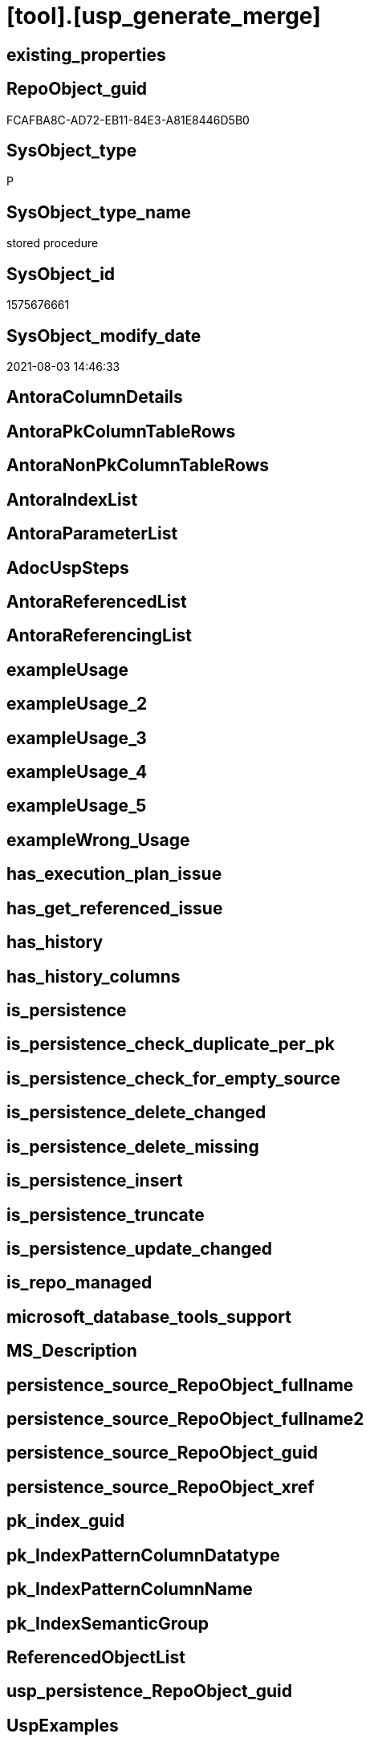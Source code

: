 = [tool].[usp_generate_merge]

== existing_properties

// tag::existing_properties[]
:ExistsProperty--sql_modules_definition:
// end::existing_properties[]

== RepoObject_guid

// tag::RepoObject_guid[]
FCAFBA8C-AD72-EB11-84E3-A81E8446D5B0
// end::RepoObject_guid[]

== SysObject_type

// tag::SysObject_type[]
P 
// end::SysObject_type[]

== SysObject_type_name

// tag::SysObject_type_name[]
stored procedure
// end::SysObject_type_name[]

== SysObject_id

// tag::SysObject_id[]
1575676661
// end::SysObject_id[]

== SysObject_modify_date

// tag::SysObject_modify_date[]
2021-08-03 14:46:33
// end::SysObject_modify_date[]

== AntoraColumnDetails

// tag::AntoraColumnDetails[]

// end::AntoraColumnDetails[]

== AntoraPkColumnTableRows

// tag::AntoraPkColumnTableRows[]

// end::AntoraPkColumnTableRows[]

== AntoraNonPkColumnTableRows

// tag::AntoraNonPkColumnTableRows[]

// end::AntoraNonPkColumnTableRows[]

== AntoraIndexList

// tag::AntoraIndexList[]

// end::AntoraIndexList[]

== AntoraParameterList

// tag::AntoraParameterList[]

// end::AntoraParameterList[]

== AdocUspSteps

// tag::adocuspsteps[]

// end::adocuspsteps[]


== AntoraReferencedList

// tag::antorareferencedlist[]

// end::antorareferencedlist[]


== AntoraReferencingList

// tag::antorareferencinglist[]

// end::antorareferencinglist[]


== exampleUsage

// tag::exampleusage[]

// end::exampleusage[]


== exampleUsage_2

// tag::exampleusage_2[]

// end::exampleusage_2[]


== exampleUsage_3

// tag::exampleusage_3[]

// end::exampleusage_3[]


== exampleUsage_4

// tag::exampleusage_4[]

// end::exampleusage_4[]


== exampleUsage_5

// tag::exampleusage_5[]

// end::exampleusage_5[]


== exampleWrong_Usage

// tag::examplewrong_usage[]

// end::examplewrong_usage[]


== has_execution_plan_issue

// tag::has_execution_plan_issue[]

// end::has_execution_plan_issue[]


== has_get_referenced_issue

// tag::has_get_referenced_issue[]

// end::has_get_referenced_issue[]


== has_history

// tag::has_history[]

// end::has_history[]


== has_history_columns

// tag::has_history_columns[]

// end::has_history_columns[]


== is_persistence

// tag::is_persistence[]

// end::is_persistence[]


== is_persistence_check_duplicate_per_pk

// tag::is_persistence_check_duplicate_per_pk[]

// end::is_persistence_check_duplicate_per_pk[]


== is_persistence_check_for_empty_source

// tag::is_persistence_check_for_empty_source[]

// end::is_persistence_check_for_empty_source[]


== is_persistence_delete_changed

// tag::is_persistence_delete_changed[]

// end::is_persistence_delete_changed[]


== is_persistence_delete_missing

// tag::is_persistence_delete_missing[]

// end::is_persistence_delete_missing[]


== is_persistence_insert

// tag::is_persistence_insert[]

// end::is_persistence_insert[]


== is_persistence_truncate

// tag::is_persistence_truncate[]

// end::is_persistence_truncate[]


== is_persistence_update_changed

// tag::is_persistence_update_changed[]

// end::is_persistence_update_changed[]


== is_repo_managed

// tag::is_repo_managed[]

// end::is_repo_managed[]


== microsoft_database_tools_support

// tag::microsoft_database_tools_support[]

// end::microsoft_database_tools_support[]


== MS_Description

// tag::ms_description[]

// end::ms_description[]


== persistence_source_RepoObject_fullname

// tag::persistence_source_repoobject_fullname[]

// end::persistence_source_repoobject_fullname[]


== persistence_source_RepoObject_fullname2

// tag::persistence_source_repoobject_fullname2[]

// end::persistence_source_repoobject_fullname2[]


== persistence_source_RepoObject_guid

// tag::persistence_source_repoobject_guid[]

// end::persistence_source_repoobject_guid[]


== persistence_source_RepoObject_xref

// tag::persistence_source_repoobject_xref[]

// end::persistence_source_repoobject_xref[]


== pk_index_guid

// tag::pk_index_guid[]

// end::pk_index_guid[]


== pk_IndexPatternColumnDatatype

// tag::pk_indexpatterncolumndatatype[]

// end::pk_indexpatterncolumndatatype[]


== pk_IndexPatternColumnName

// tag::pk_indexpatterncolumnname[]

// end::pk_indexpatterncolumnname[]


== pk_IndexSemanticGroup

// tag::pk_indexsemanticgroup[]

// end::pk_indexsemanticgroup[]


== ReferencedObjectList

// tag::referencedobjectlist[]

// end::referencedobjectlist[]


== usp_persistence_RepoObject_guid

// tag::usp_persistence_repoobject_guid[]

// end::usp_persistence_repoobject_guid[]


== UspExamples

// tag::uspexamples[]

// end::uspexamples[]


== UspParameters

// tag::uspparameters[]

// end::uspparameters[]


== sql_modules_definition

// tag::sql_modules_definition[]
[source,sql]
----
/*
create the procedure sp_generate_merge in master database
details: https://github.com/readyroll/generate-sql-merge

issue in orignal procedure with sql_variant content!

this will create sql statements to merge data into a target table
these scrpits can be included in database projects to use in post deployment scripts in DACPAC

https://documentation.red-gate.com/rr1/key-concepts/data-population/static-data#StaticData-offline

ATTENTION:
for sql_variant type the procedure generates wrong code:
[repo].[Parameter]
[property].[RepoObjectColumnProperty]
[property].[RepoObjectProperty]

*/

CREATE Procedure [tool].usp_generate_merge
As

--issues with sql_variant
Exec sp_generate_merge
    @table_name = 'Parameter'
  , @schema = 'repo'
  , @debug_mode = 1;

Exec sp_generate_merge
    @table_name = 'GeneratorUsp'
  , @schema = 'repo'
  , @debug_mode = 1;
Exec sp_generate_merge
    @table_name = 'GeneratorUspParameter'
  , @schema = 'repo'
  , @debug_mode = 1;
Exec sp_generate_merge
    @table_name = 'GeneratorUspStep'
  , @schema = 'repo'
  , @debug_mode = 1;

--todo: store and get all columns in extended properties
/*
TITLE: Microsoft SQL Server Management Studio
------------------------------

Unable to show XML. The following error happened:
Unexpected end of file while parsing PI has occurred. Line 162, position 154777.

One solution is to increase the number of characters retrieved from the server for XML data. To change this setting, on the Tools menu, click Options.

------------------------------
BUTTONS:

OK
------------------------------


Menu > Tools > Options > Query Results > Results to Grid > XML Data
default is 2 MB, set to unlimited

But this can crash SSMS

*/
Exec sp_generate_merge
    @table_name = 'RepoObject'
  , @schema = 'repo'
  , @debug_mode = 1;
--todo: store and get all columns in extended properties
Exec sp_generate_merge
    @table_name = 'RepoObject_persistence'
  , @schema = 'repo'
  , @debug_mode = 1;
-- RepoObject_SqlModules can be easy restored using the python script SqlParser.py
Exec sp_generate_merge
    @table_name = 'RepoObject_SqlModules'
  , @schema = 'repo'
  , @debug_mode = 1;

----not required, get properties using [repo].[usp_sync_ExtendedProperties_Sys2Repo_InsertUpdate]
----issues with sql_variant
--EXEC sp_generate_merge @table_name = 'RepoObjectProperty', @schema = 'property', @debug_mode = 1

Exec sp_generate_merge
    @table_name = 'RepoObjectColumn'
  , @schema = 'repo'
  , @debug_mode = 1;
----not required, get properties using [repo].[usp_sync_ExtendedProperties_Sys2Repo_InsertUpdate]
----issues with sql_variant
--EXEC sp_generate_merge @table_name = 'RepoObjectColumnProperty', @schema = 'property', @debug_mode = 1

----currently only the SqlParser data is used
--EXEC sp_generate_merge @table_name = 'RepoObjectSource_FirstResultSet', @schema = 'repo', @debug_mode = 1
--EXEC sp_generate_merge @table_name = 'RepoObjectSource_QueryPlan', @schema = 'repo', @debug_mode = 1

Exec sp_generate_merge
    @table_name = 'Index_virtual'
  , @schema = 'repo'
  , @debug_mode = 1;
Exec sp_generate_merge
    @table_name = 'IndexColumn_virtual'
  , @schema = 'repo'
  , @debug_mode = 1;
Exec sp_generate_merge
    @table_name = 'Index_Settings'
  , @schema = 'repo'
  , @debug_mode = 1;

Exec sp_generate_merge
    @table_name = 'ProcedureInstance'
  , @schema = 'repo'
  , @debug_mode = 1;
Exec sp_generate_merge
    @table_name = 'ProcedureInstanceDependency'
  , @schema = 'repo'
  , @debug_mode = 1;
Exec sp_generate_merge
    @table_name = 'Workflow'
  , @schema = 'repo'
  , @debug_mode = 1;
Exec sp_generate_merge
    @table_name = 'WorkflowStep'
  , @schema = 'repo'
  , @debug_mode = 1;
----
// end::sql_modules_definition[]


